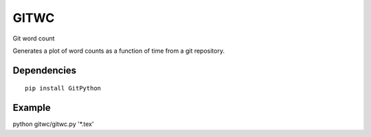 =====
GITWC
=====

Git word count

Generates a plot of word counts as a function of time from a git repository.

Dependencies
------------

::

    pip install GitPython

Example
-------

python gitwc/gitwc.py '\*.tex'

